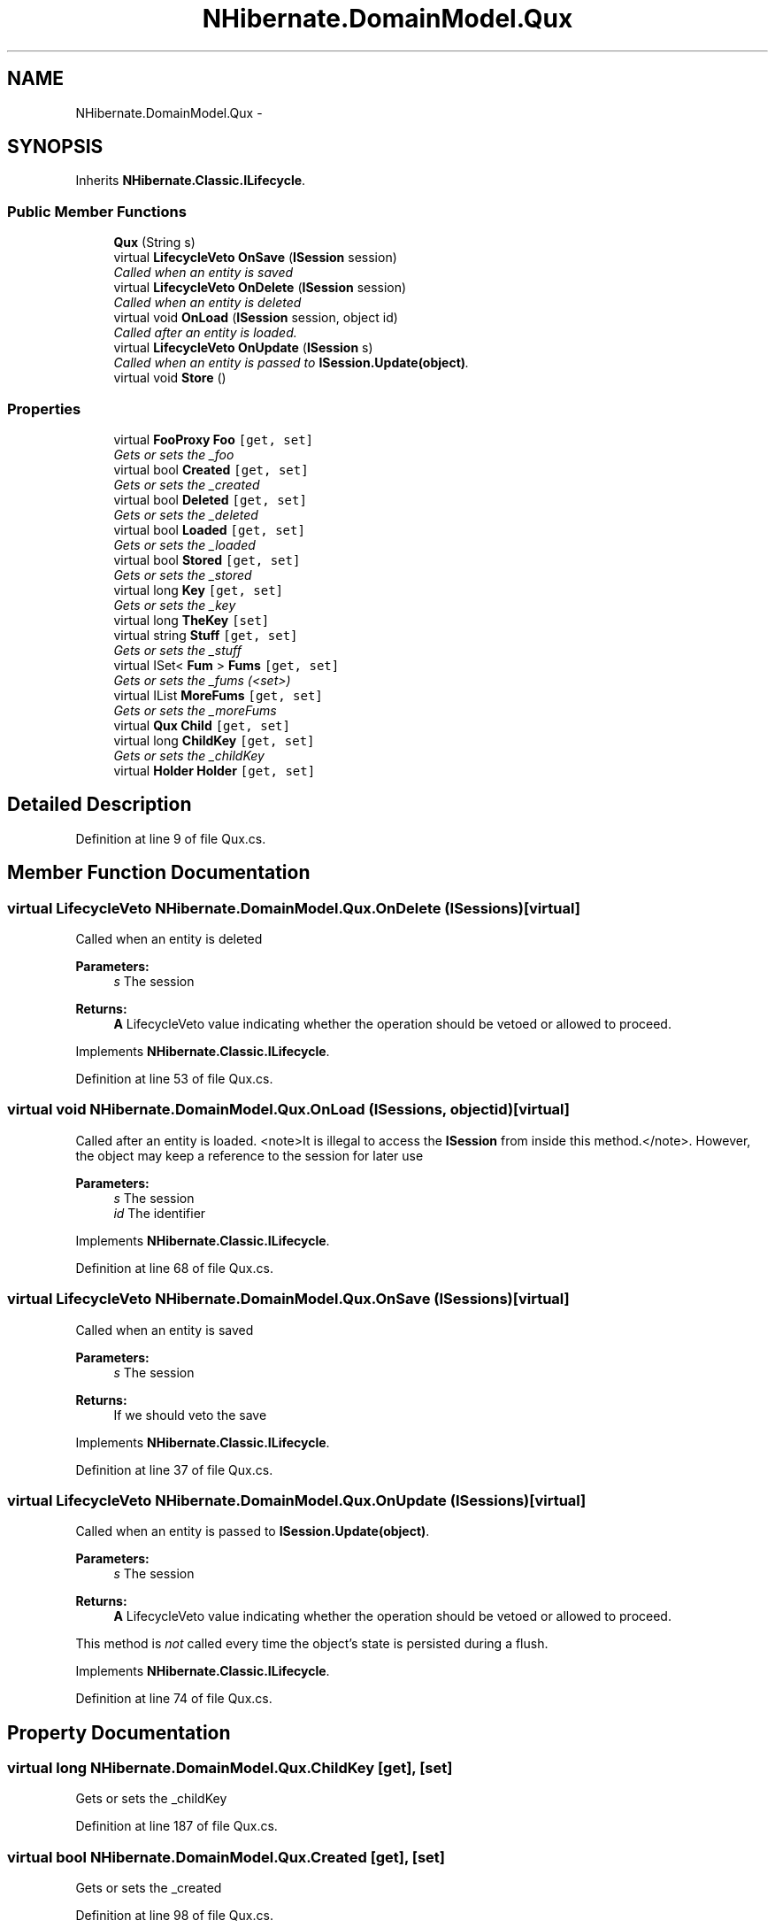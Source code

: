 .TH "NHibernate.DomainModel.Qux" 3 "Fri Jul 5 2013" "Version 1.0" "HSA.InfoSys" \" -*- nroff -*-
.ad l
.nh
.SH NAME
NHibernate.DomainModel.Qux \- 
.SH SYNOPSIS
.br
.PP
.PP
Inherits \fBNHibernate\&.Classic\&.ILifecycle\fP\&.
.SS "Public Member Functions"

.in +1c
.ti -1c
.RI "\fBQux\fP (String s)"
.br
.ti -1c
.RI "virtual \fBLifecycleVeto\fP \fBOnSave\fP (\fBISession\fP session)"
.br
.RI "\fICalled when an entity is saved \fP"
.ti -1c
.RI "virtual \fBLifecycleVeto\fP \fBOnDelete\fP (\fBISession\fP session)"
.br
.RI "\fICalled when an entity is deleted \fP"
.ti -1c
.RI "virtual void \fBOnLoad\fP (\fBISession\fP session, object id)"
.br
.RI "\fICalled after an entity is loaded\&. \fP"
.ti -1c
.RI "virtual \fBLifecycleVeto\fP \fBOnUpdate\fP (\fBISession\fP s)"
.br
.RI "\fICalled when an entity is passed to \fBISession\&.Update(object)\fP\&. \fP"
.ti -1c
.RI "virtual void \fBStore\fP ()"
.br
.in -1c
.SS "Properties"

.in +1c
.ti -1c
.RI "virtual \fBFooProxy\fP \fBFoo\fP\fC [get, set]\fP"
.br
.RI "\fIGets or sets the _foo \fP"
.ti -1c
.RI "virtual bool \fBCreated\fP\fC [get, set]\fP"
.br
.RI "\fIGets or sets the _created \fP"
.ti -1c
.RI "virtual bool \fBDeleted\fP\fC [get, set]\fP"
.br
.RI "\fIGets or sets the _deleted \fP"
.ti -1c
.RI "virtual bool \fBLoaded\fP\fC [get, set]\fP"
.br
.RI "\fIGets or sets the _loaded \fP"
.ti -1c
.RI "virtual bool \fBStored\fP\fC [get, set]\fP"
.br
.RI "\fIGets or sets the _stored \fP"
.ti -1c
.RI "virtual long \fBKey\fP\fC [get, set]\fP"
.br
.RI "\fIGets or sets the _key \fP"
.ti -1c
.RI "virtual long \fBTheKey\fP\fC [set]\fP"
.br
.ti -1c
.RI "virtual string \fBStuff\fP\fC [get, set]\fP"
.br
.RI "\fIGets or sets the _stuff \fP"
.ti -1c
.RI "virtual ISet< \fBFum\fP > \fBFums\fP\fC [get, set]\fP"
.br
.RI "\fIGets or sets the _fums (<set>) \fP"
.ti -1c
.RI "virtual IList \fBMoreFums\fP\fC [get, set]\fP"
.br
.RI "\fIGets or sets the _moreFums \fP"
.ti -1c
.RI "virtual \fBQux\fP \fBChild\fP\fC [get, set]\fP"
.br
.ti -1c
.RI "virtual long \fBChildKey\fP\fC [get, set]\fP"
.br
.RI "\fIGets or sets the _childKey \fP"
.ti -1c
.RI "virtual \fBHolder\fP \fBHolder\fP\fC [get, set]\fP"
.br
.in -1c
.SH "Detailed Description"
.PP 
Definition at line 9 of file Qux\&.cs\&.
.SH "Member Function Documentation"
.PP 
.SS "virtual \fBLifecycleVeto\fP NHibernate\&.DomainModel\&.Qux\&.OnDelete (\fBISession\fPs)\fC [virtual]\fP"

.PP
Called when an entity is deleted 
.PP
\fBParameters:\fP
.RS 4
\fIs\fP The session
.RE
.PP
\fBReturns:\fP
.RS 4
\fBA\fP LifecycleVeto value indicating whether the operation should be vetoed or allowed to proceed\&.
.RE
.PP

.PP
Implements \fBNHibernate\&.Classic\&.ILifecycle\fP\&.
.PP
Definition at line 53 of file Qux\&.cs\&.
.SS "virtual void NHibernate\&.DomainModel\&.Qux\&.OnLoad (\fBISession\fPs, objectid)\fC [virtual]\fP"

.PP
Called after an entity is loaded\&. <note>It is illegal to access the \fBISession\fP from inside this method\&.</note>\&. However, the object may keep a reference to the session for later use 
.PP
\fBParameters:\fP
.RS 4
\fIs\fP The session
.br
\fIid\fP The identifier
.RE
.PP

.PP
Implements \fBNHibernate\&.Classic\&.ILifecycle\fP\&.
.PP
Definition at line 68 of file Qux\&.cs\&.
.SS "virtual \fBLifecycleVeto\fP NHibernate\&.DomainModel\&.Qux\&.OnSave (\fBISession\fPs)\fC [virtual]\fP"

.PP
Called when an entity is saved 
.PP
\fBParameters:\fP
.RS 4
\fIs\fP The session
.RE
.PP
\fBReturns:\fP
.RS 4
If we should veto the save
.RE
.PP

.PP
Implements \fBNHibernate\&.Classic\&.ILifecycle\fP\&.
.PP
Definition at line 37 of file Qux\&.cs\&.
.SS "virtual \fBLifecycleVeto\fP NHibernate\&.DomainModel\&.Qux\&.OnUpdate (\fBISession\fPs)\fC [virtual]\fP"

.PP
Called when an entity is passed to \fBISession\&.Update(object)\fP\&. 
.PP
\fBParameters:\fP
.RS 4
\fIs\fP The session
.RE
.PP
\fBReturns:\fP
.RS 4
\fBA\fP LifecycleVeto value indicating whether the operation should be vetoed or allowed to proceed\&.
.RE
.PP
.PP
This method is \fInot\fP called every time the object's state is persisted during a flush\&. 
.PP
Implements \fBNHibernate\&.Classic\&.ILifecycle\fP\&.
.PP
Definition at line 74 of file Qux\&.cs\&.
.SH "Property Documentation"
.PP 
.SS "virtual long NHibernate\&.DomainModel\&.Qux\&.ChildKey\fC [get]\fP, \fC [set]\fP"

.PP
Gets or sets the _childKey 
.PP
Definition at line 187 of file Qux\&.cs\&.
.SS "virtual bool NHibernate\&.DomainModel\&.Qux\&.Created\fC [get]\fP, \fC [set]\fP"

.PP
Gets or sets the _created 
.PP
Definition at line 98 of file Qux\&.cs\&.
.SS "virtual bool NHibernate\&.DomainModel\&.Qux\&.Deleted\fC [get]\fP, \fC [set]\fP"

.PP
Gets or sets the _deleted 
.PP
Definition at line 107 of file Qux\&.cs\&.
.SS "virtual \fBFooProxy\fP NHibernate\&.DomainModel\&.Qux\&.Foo\fC [get]\fP, \fC [set]\fP"

.PP
Gets or sets the _foo 
.PP
Definition at line 89 of file Qux\&.cs\&.
.SS "virtual ISet<\fBFum\fP> NHibernate\&.DomainModel\&.Qux\&.Fums\fC [get]\fP, \fC [set]\fP"

.PP
Gets or sets the _fums (<set>) 
.PP
Definition at line 157 of file Qux\&.cs\&.
.SS "virtual long NHibernate\&.DomainModel\&.Qux\&.Key\fC [get]\fP, \fC [set]\fP"

.PP
Gets or sets the _key 
.PP
Definition at line 134 of file Qux\&.cs\&.
.SS "virtual bool NHibernate\&.DomainModel\&.Qux\&.Loaded\fC [get]\fP, \fC [set]\fP"

.PP
Gets or sets the _loaded 
.PP
Definition at line 116 of file Qux\&.cs\&.
.SS "virtual IList NHibernate\&.DomainModel\&.Qux\&.MoreFums\fC [get]\fP, \fC [set]\fP"

.PP
Gets or sets the _moreFums 
.PP
Definition at line 166 of file Qux\&.cs\&.
.SS "virtual bool NHibernate\&.DomainModel\&.Qux\&.Stored\fC [get]\fP, \fC [set]\fP"

.PP
Gets or sets the _stored 
.PP
Definition at line 125 of file Qux\&.cs\&.
.SS "virtual string NHibernate\&.DomainModel\&.Qux\&.Stuff\fC [get]\fP, \fC [set]\fP"

.PP
Gets or sets the _stuff 
.PP
Definition at line 148 of file Qux\&.cs\&.

.SH "Author"
.PP 
Generated automatically by Doxygen for HSA\&.InfoSys from the source code\&.
